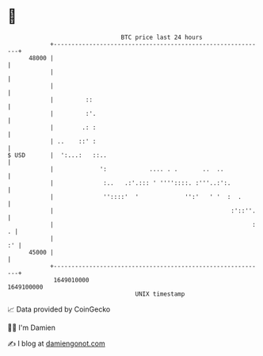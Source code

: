 * 👋

#+begin_example
                                   BTC price last 24 hours                    
               +------------------------------------------------------------+ 
         48000 |                                                            | 
               |                                                            | 
               |                                                            | 
               |         ::                                                 | 
               |         :'.                                                | 
               |        .: :                                                | 
               | ..    ::' :                                                | 
   $ USD       |  ':...:   ::..                                             | 
               |             ':            .... . .       ..  ..            | 
               |              :..   .:'.::: ' ''''::::. :'''..:':.          | 
               |              ''::::'  '             '':'   ' '  :  .       | 
               |                                                  :'::''.   | 
               |                                                        : . | 
               |                                                         :' | 
         45000 |                                                            | 
               +------------------------------------------------------------+ 
                1649010000                                        1649100000  
                                       UNIX timestamp                         
#+end_example
📈 Data provided by CoinGecko

🧑‍💻 I'm Damien

✍️ I blog at [[https://www.damiengonot.com][damiengonot.com]]

